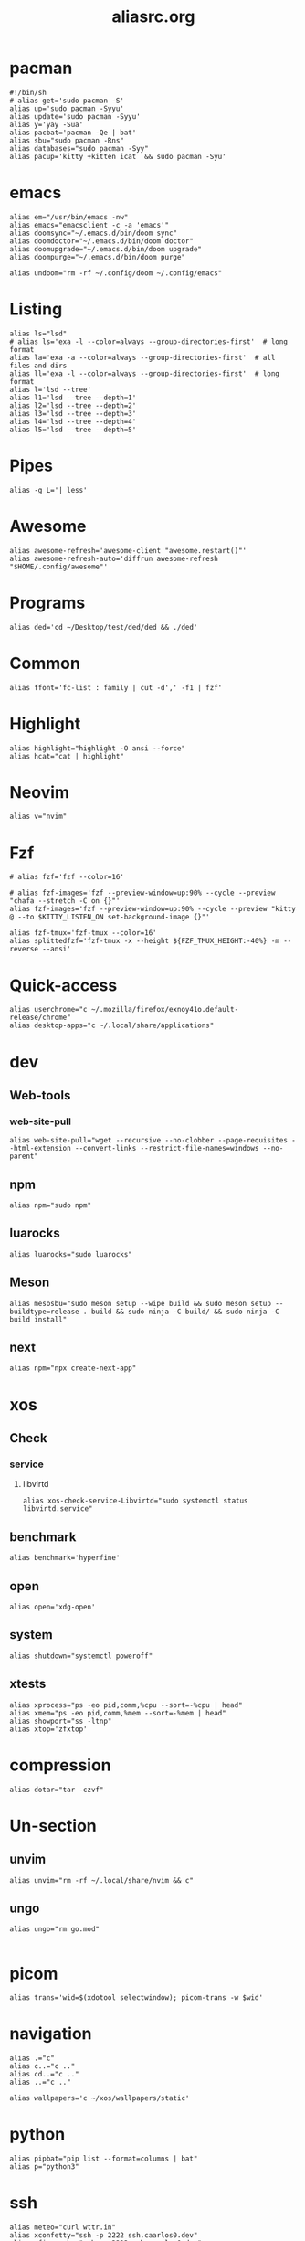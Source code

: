 #+title: aliasrc.org
#+PROPERTY: header-args :tangle aliasrc
#+auto_tangle: t


* pacman
#+begin_src shell
#!/bin/sh
# alias get='sudo pacman -S'
alias up='sudo pacman -Syyu'
alias update='sudo pacman -Syyu'
alias y='yay -Sua'
alias pacbat='pacman -Qe | bat'
alias sbu="sudo pacman -Rns"
alias databases="sudo pacman -Syy"
alias pacup='kitty +kitten icat  && sudo pacman -Syu'
#+end_src
* emacs
#+begin_src shell
alias em="/usr/bin/emacs -nw"
alias emacs="emacsclient -c -a 'emacs'"
alias doomsync="~/.emacs.d/bin/doom sync"
alias doomdoctor="~/.emacs.d/bin/doom doctor"
alias doomupgrade="~/.emacs.d/bin/doom upgrade"
alias doompurge="~/.emacs.d/bin/doom purge"

alias undoom="rm -rf ~/.config/doom ~/.config/emacs"
#+end_src
* Listing
#+begin_src shell
alias ls="lsd"
# alias ls='exa -l --color=always --group-directories-first'  # long format
alias la='exa -a --color=always --group-directories-first'  # all files and dirs
alias ll='exa -l --color=always --group-directories-first'  # long format
alias l='lsd --tree'
alias l1='lsd --tree --depth=1'
alias l2='lsd --tree --depth=2'
alias l3='lsd --tree --depth=3'
alias l4='lsd --tree --depth=4'
alias l5='lsd --tree --depth=5'
#+end_src
* Pipes
#+begin_src shell
alias -g L='| less'
#+end_src
* Awesome
#+begin_src shell
alias awesome-refresh='awesome-client "awesome.restart()"'
alias awesome-refresh-auto='diffrun awesome-refresh "$HOME/.config/awesome"'
#+end_src
* Programs
#+begin_src shell
alias ded='cd ~/Desktop/test/ded/ded && ./ded'
#+end_src
* Common
#+begin_src shell
alias ffont='fc-list : family | cut -d',' -f1 | fzf'
#+end_src
* Highlight
#+begin_src shell
alias highlight="highlight -O ansi --force"
alias hcat="cat | highlight"
#+end_src
* Neovim
#+begin_src shell
alias v="nvim"
#+end_src
* Fzf
#+begin_src shell
# alias fzf='fzf --color=16'

# alias fzf-images='fzf --preview-window=up:90% --cycle --preview "chafa --stretch -C on {}"'
alias fzf-images='fzf --preview-window=up:90% --cycle --preview "kitty @ --to $KITTY_LISTEN_ON set-background-image {}"'

alias fzf-tmux='fzf-tmux --color=16'
alias splittedfzf='fzf-tmux -x --height ${FZF_TMUX_HEIGHT:-40%} -m --reverse --ansi'
#+end_src
* Quick-access
#+begin_src shell
alias userchrome="c ~/.mozilla/firefox/exnoy41o.default-release/chrome"
alias desktop-apps="c ~/.local/share/applications"
#+end_src
* dev
** Web-tools
*** web-site-pull
#+begin_src shell
alias web-site-pull="wget --recursive --no-clobber --page-requisites --html-extension --convert-links --restrict-file-names=windows --no-parent"
#+end_src
** npm
#+begin_src shell
alias npm="sudo npm"
#+end_src
** luarocks
#+begin_src shell
alias luarocks="sudo luarocks"
#+end_src
** Meson
#+begin_src shell
alias mesosbu="sudo meson setup --wipe build && sudo meson setup --buildtype=release . build && sudo ninja -C build/ && sudo ninja -C build install"
#+end_src
** next
#+begin_src shell
alias npm="npx create-next-app"
#+end_src
* xos
** Check
*** service
**** libvirtd
#+begin_src shell
alias xos-check-service-Libvirtd="sudo systemctl status libvirtd.service"
#+end_src
** benchmark
#+begin_src shell
alias benchmark='hyperfine'
#+end_src
** open
#+begin_src shell
alias open='xdg-open'
#+end_src
** system
#+begin_src shell
alias shutdown="systemctl poweroff"
#+end_src
** xtests
#+begin_src shell
alias xprocess="ps -eo pid,comm,%cpu --sort=-%cpu | head"
alias xmem="ps -eo pid,comm,%mem --sort=-%mem | head"
alias showport="ss -ltnp"
alias xtop='zfxtop'
#+end_src
* compression
#+begin_src shell
alias dotar="tar -czvf"
#+end_src
* Un-section
** unvim
#+begin_src shell
alias unvim="rm -rf ~/.local/share/nvim && c"
#+end_src
** ungo
#+begin_src shell
alias ungo="rm go.mod"

#+end_src
* picom
#+begin_src shell
alias trans='wid=$(xdotool selectwindow); picom-trans -w $wid'
#+end_src
* navigation
#+begin_src shell
alias .="c"
alias c..="c .."
alias cd..="c .."
alias ..="c .."

alias wallpapers='c ~/xos/wallpapers/static'
#+end_src
* python
#+begin_src shell
alias pipbat="pip list --format=columns | bat"
alias p="python3"
#+end_src
* ssh
#+begin_src shell
alias meteo="curl wttr.in"
alias xconfetty="ssh -p 2222 ssh.caarlos0.dev"
alias xfireworks="ssh -p 2223 ssh.caarlos0.dev"
#+end_src
* kitty
#+begin_src shell
alias icat="kitty +kitten icat"
#+end_src
* Virtualization
#+begin_src shell
alias enable-libv="sudo systemctl enable --now libvirtd"
#+end_src
* default
Verbosity and settings that you pretty much just always are going to want.
#+begin_src shell

alias \
	cp="cp -iv" \
	mv="mv -iv" \
	rm="rm -vI" \
	mkd="mkdir -pv" \
	ffmpeg="ffmpeg -hide_banner"

# Colorize commands when possible.
# ls="ls -hN --color=auto --group-directories-first" \
alias \
	grep="grep --color=auto" \
	diff="diff --color=auto" \
	ccat="highlight --out-format=ansi"

alias \
	ka="killall" \
	# g="git" \
	xcp="xclip -selection clipboard" \
	e="$EDITOR" \
	# f="$FILE" \


# alias \
# 	t="st &>/dev/null & disown" \
#     start="tbsm --quiet --theme riddler"

# Bare git dot config
alias \
	dots='/usr/bin/git --git-dir=$HOME/.cfg/ --work-tree=$HOME' \
	glfsforcerefs="git push origin --force 'refs/heads/*'"

#if [[ -f "$HOME/.local/bin/scripts/lfrun" ]]; then
#    alias lf="$HOME/.local/bin/scripts/lfrun"
#else
#    alias lf="/usr/bin/lfrun"
#fi

#+end_src
